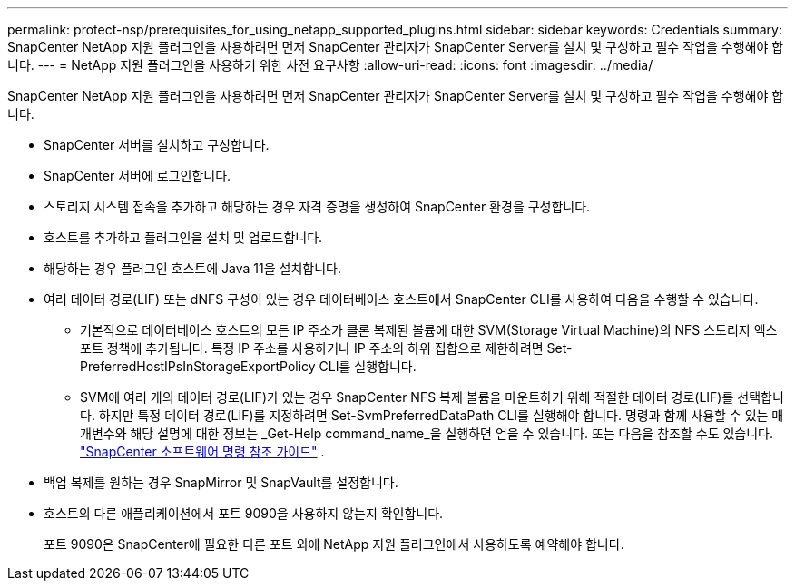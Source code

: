 ---
permalink: protect-nsp/prerequisites_for_using_netapp_supported_plugins.html 
sidebar: sidebar 
keywords: Credentials 
summary: SnapCenter NetApp 지원 플러그인을 사용하려면 먼저 SnapCenter 관리자가 SnapCenter Server를 설치 및 구성하고 필수 작업을 수행해야 합니다. 
---
= NetApp 지원 플러그인을 사용하기 위한 사전 요구사항
:allow-uri-read: 
:icons: font
:imagesdir: ../media/


[role="lead"]
SnapCenter NetApp 지원 플러그인을 사용하려면 먼저 SnapCenter 관리자가 SnapCenter Server를 설치 및 구성하고 필수 작업을 수행해야 합니다.

* SnapCenter 서버를 설치하고 구성합니다.
* SnapCenter 서버에 로그인합니다.
* 스토리지 시스템 접속을 추가하고 해당하는 경우 자격 증명을 생성하여 SnapCenter 환경을 구성합니다.
* 호스트를 추가하고 플러그인을 설치 및 업로드합니다.
* 해당하는 경우 플러그인 호스트에 Java 11을 설치합니다.
* 여러 데이터 경로(LIF) 또는 dNFS 구성이 있는 경우 데이터베이스 호스트에서 SnapCenter CLI를 사용하여 다음을 수행할 수 있습니다.
+
** 기본적으로 데이터베이스 호스트의 모든 IP 주소가 클론 복제된 볼륨에 대한 SVM(Storage Virtual Machine)의 NFS 스토리지 엑스포트 정책에 추가됩니다. 특정 IP 주소를 사용하거나 IP 주소의 하위 집합으로 제한하려면 Set-PreferredHostIPsInStorageExportPolicy CLI를 실행합니다.
** SVM에 여러 개의 데이터 경로(LIF)가 있는 경우 SnapCenter NFS 복제 볼륨을 마운트하기 위해 적절한 데이터 경로(LIF)를 선택합니다.  하지만 특정 데이터 경로(LIF)를 지정하려면 Set-SvmPreferredDataPath CLI를 실행해야 합니다.  명령과 함께 사용할 수 있는 매개변수와 해당 설명에 대한 정보는 _Get-Help command_name_을 실행하면 얻을 수 있습니다.  또는 다음을 참조할 수도 있습니다. https://library.netapp.com/ecm/ecm_download_file/ECMLP3359469["SnapCenter 소프트웨어 명령 참조 가이드"^] .


* 백업 복제를 원하는 경우 SnapMirror 및 SnapVault를 설정합니다.
* 호스트의 다른 애플리케이션에서 포트 9090을 사용하지 않는지 확인합니다.
+
포트 9090은 SnapCenter에 필요한 다른 포트 외에 NetApp 지원 플러그인에서 사용하도록 예약해야 합니다.


